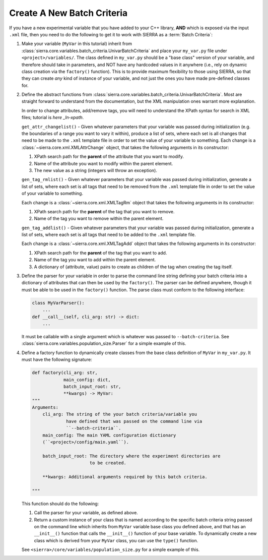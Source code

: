 .. _ln-tutorials-project-new-bc:

===========================
Create A New Batch Criteria
===========================

If you have a new experimental variable that you have added to your C++ library,
**AND** which is exposed via the input ``.xml`` file, then you need to do the
following to get it to work with SIERRA as a :term:`Batch Criteria`:

#. Make your variable (``MyVar`` in this tutorial) inherit from
   :class:`sierra.core.variables.batch_criteria.UnivarBatchCriteria` and place
   your ``my_var.py`` file under ``<project>/variables/``. The class defined in
   ``my_var.py`` should be a "base class" version of your variable, and
   therefore should take in parameters, and NOT have any hardcoded values in it
   anywhere (i.e., rely on dynamic class creation via the ``factory()``
   function). This is to provide maximum flexibility to those using SIERRA, so
   that they can create `any` kind of instance of your variable, and not just
   the ones you have made pre-defined classes for.

#. Define the abstract functions from
   :class:`sierra.core.variables.batch_criteria.UnivarBatchCriteria`. Most are
   straight forward to understand from the documentation, but the XML
   manipulation ones warrant more explanation.

   .. _ln-xpath: https://docs.python.org/2/library/xml.etree.elementtree.html

   In order to change attributes, add/remove tags, you will need to understand
   the XPath syntax for search in XML files; tutorial is `here _ln-xpath`.

   ``get_attr_changelist()`` - Given whatever parameters that your variable was
   passed during initialization (e.g. the boundaries of a range you want to vary
   it within), produce a list of sets, where each set is all changes that need
   to be made to the ``.xml`` template file in order to set the value of your
   variable to something. Each change is a
   :class:`~sierra.core.xml.XMLAttrChange` object, that takes the
   following arguments in its constructor:

   #. XPath search path for the **parent** of the attribute that you want to
      modify.

   #. Name of the attribute you want to modify within the parent element.

   #. The new value as a string (integers will throw an exception).

   ``gen_tag_rmlist()`` - Given whatever parameters that your variable was
   passed during initialization, generate a list of sets, where each set is all
   tags that need to be removed from the ``.xml`` template file in order to
   set the value of your variable to something.

   Each change is a :class:`~sierra.core.xml.XMLTagRm` object that takes
   the following arguments in its constructor:

   #. XPath search path for the **parent** of the tag that you want to
      remove.

   #. Name of the tag you want to remove within the parent element.

   ``gen_tag_addlist()`` - Given whatever parameters that your variable was
   passed during initialization, generate a list of sets, where each set is all
   tags that need to be added to the ``.xml`` template file.

   Each change is a :class:`~sierra.core.xml.XMLTagAdd` object that takes
   the following arguments in its constructor:

   #. XPath search path for the **parent** of the tag that you want to
      add.

   #. Name of the tag you want to add within the parent element.

   #. A dictionary of (attribute, value) pairs to create as children of the
      tag when creating the tag itself.

#. Define the parser for your variable in order to parse the command line string
   defining your batch criteria into a dictionary of attributes that can then be
   used by the ``factory()``. The parser can be defined anywhere, though it must
   be able to be used in the ``factory()`` function. The parse class must
   conform to the following interface:

   .. code-block:: python

      class MyVarParser():
          ...
      def __call__(self, cli_arg: str) -> dict:
          ...

   It must be callable with a single argument which is whatever was passed to
   ``--batch-criteria``. See
   :class:`sierra.core.variables.population_size.Parser` for a simple example of
   this.

#. Define a factory function to dynamically create classes from the base class
   definition of ``MyVar`` in ``my_var.py``. It must have the following
   signature:

   .. code-block:: python

      def factory(cli_arg: str,
                  main_config: dict,
                  batch_input_root: str,
                  **kwargs) -> MyVar:
      """
      Arguments:
          cli_arg: The string of the your batch criteria/variable you
                   have defined that was passed on the command line via
                   ``--batch-criteria``.
          main_config: The main YAML configuration dictionary
          (``<project>/config/main.yaml``).

          batch_input_root: The directory where the experiment directories are
                            to be created.

          **kwargs: Additional arguments required by this batch criteria.

      """

   This function should do the following:

   #. Call the parser for your variable, as defined above.

   #. Return a custom instance of your class that is named according to the
      specific batch criteria string passed on the command line which inherits
      from ``MyVar`` variable base class you defined above, and that has an
      ``__init__()`` function that calls the ``__init__()`` function of your
      base variable. To dynamically create a new class which is derived from
      your ``MyVar`` class, you can use the ``type()`` function.

   See ``<sierra>/core/variables/population_size.py`` for a simple example of
   this.
